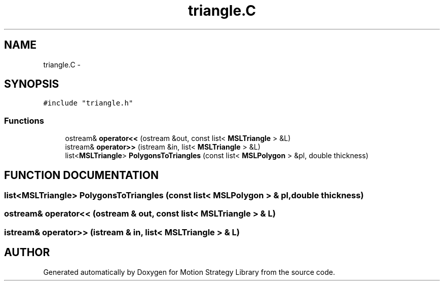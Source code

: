 .TH "triangle.C" 3 "8 Nov 2001" "Motion Strategy Library" \" -*- nroff -*-
.ad l
.nh
.SH NAME
triangle.C \- 
.SH SYNOPSIS
.br
.PP
\fC#include "triangle.h"\fR
.br

.SS Functions

.in +1c
.ti -1c
.RI "ostream& \fBoperator<<\fR (ostream &out, const list< \fBMSLTriangle\fR > &L)"
.br
.ti -1c
.RI "istream& \fBoperator>>\fR (istream &in, list< \fBMSLTriangle\fR > &L)"
.br
.ti -1c
.RI "list<\fBMSLTriangle\fR> \fBPolygonsToTriangles\fR (const list< \fBMSLPolygon\fR > &pl, double thickness)"
.br
.in -1c
.SH FUNCTION DOCUMENTATION
.PP 
.SS list<\fBMSLTriangle\fR> PolygonsToTriangles (const list< \fBMSLPolygon\fR > & pl, double thickness)
.PP
.SS ostream& operator<< (ostream & out, const list< \fBMSLTriangle\fR > & L)
.PP
.SS istream& operator>> (istream & in, list< \fBMSLTriangle\fR > & L)
.PP
.SH AUTHOR
.PP 
Generated automatically by Doxygen for Motion Strategy Library from the source code.